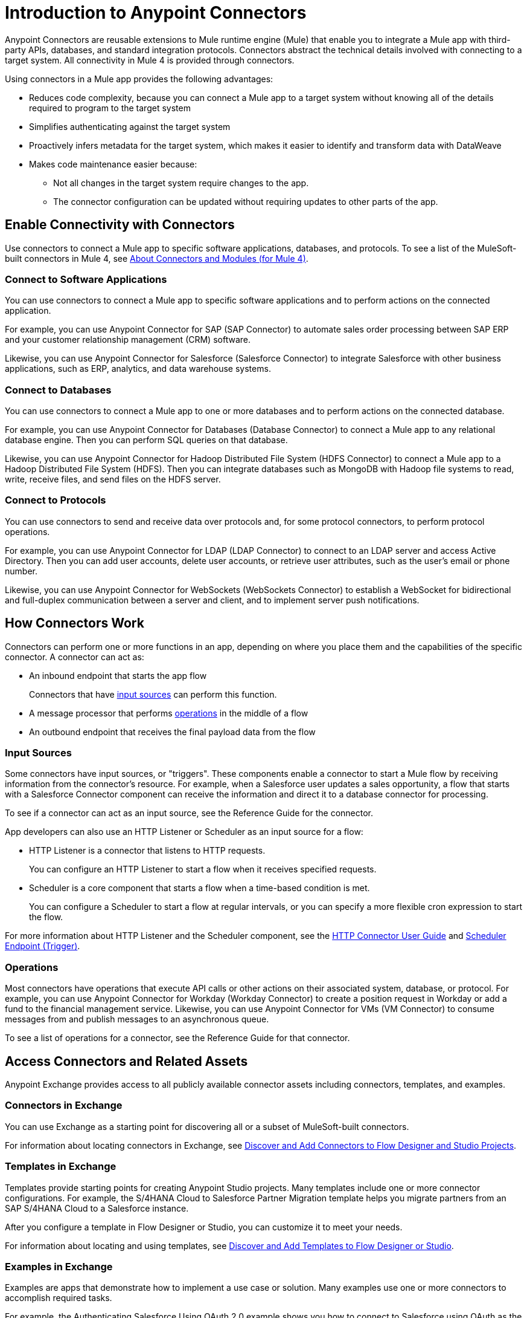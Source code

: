 = Introduction to Anypoint Connectors

Anypoint Connectors are reusable extensions to Mule runtime engine (Mule) that enable you to integrate a Mule app with third-party APIs, databases, and standard integration protocols. Connectors abstract the technical details involved with connecting to a target system. All connectivity in Mule 4 is provided through connectors.

Using connectors in a Mule app provides the following advantages:

* Reduces code complexity, because you can connect a Mule app to a target system without knowing all of the details required to program to the target system
* Simplifies authenticating against the target system
* Proactively infers metadata for the target system, which makes it easier to identify and transform data with DataWeave
* Makes code maintenance easier because:
** Not all changes in the target system require changes to the app.
** The connector configuration can be updated without requiring updates to other parts of the app.

== Enable Connectivity with Connectors

Use connectors to connect a Mule app to specific software applications, databases, and protocols. To see a list of the MuleSoft-built connectors in Mule 4, see xref:index.adoc[About Connectors and Modules (for Mule 4)].

=== Connect to Software Applications

You can use connectors to connect a Mule app to specific software applications and to perform actions on the connected application.

For example, you can use Anypoint Connector for SAP (SAP Connector) to automate sales order processing between SAP ERP and your customer relationship management (CRM) software.

Likewise, you can use Anypoint Connector for Salesforce (Salesforce Connector) to integrate Salesforce with other business applications, such as ERP, analytics, and data warehouse systems.

=== Connect to Databases

You can use connectors to connect a Mule app to one or more databases and to perform actions on the connected database.

For example, you can use Anypoint Connector for Databases (Database Connector) to connect a Mule app to any relational database engine. Then you can perform SQL queries on that database.

Likewise, you can use Anypoint Connector for Hadoop Distributed File System (HDFS Connector) to connect a Mule app to a Hadoop Distributed File System (HDFS). Then you can integrate databases such as MongoDB with Hadoop file systems to read, write, receive files, and send files on the HDFS server.

=== Connect to Protocols

You can use connectors to send and receive data over protocols and, for some protocol connectors, to perform protocol operations.

For example, you can use Anypoint Connector for LDAP (LDAP Connector) to connect to an LDAP server and access Active Directory. Then you can add user accounts, delete user accounts, or retrieve user attributes, such as the user's email or phone number.

Likewise, you can use Anypoint Connector for WebSockets (WebSockets Connector) to establish a WebSocket for bidirectional and full-duplex communication between a server and client, and to implement server push notifications.

== How Connectors Work

Connectors can perform one or more functions in an app, depending on where you place them and the capabilities of the specific connector. A connector can act as:

* An inbound endpoint that starts the app flow
+
Connectors that have <<input-sources,input sources>> can perform this function.
+
* A message processor that performs <<operations,operations>> in the middle of a flow
* An outbound endpoint that receives the final payload data from the flow

[[input-sources]]
=== Input Sources

Some connectors have input sources, or "triggers". These components enable a connector to start a Mule flow by receiving information from the connector’s resource. For example, when a Salesforce user updates a sales opportunity, a flow that starts with a Salesforce Connector component can receive the information and direct it to a database connector for processing.

To see if a connector can act as an input source, see the Reference Guide for the connector.

App developers can also use an HTTP Listener or Scheduler as an input source for a flow:

* HTTP Listener is a connector that listens to HTTP requests.
+
You can configure an HTTP Listener to start a flow when it receives specified requests.
+
* Scheduler is a core component that starts a flow when a time-based condition is met.
+
You can configure a Scheduler to start a flow at regular intervals, or you can specify a more flexible cron expression to start the flow.

For more information about HTTP Listener and the Scheduler component, see the xref:http-connector::index.adoc[HTTP Connector User Guide] and xref:mule-runtime::scheduler-concept.adoc[Scheduler Endpoint (Trigger)].

[[operations]]
=== Operations

Most connectors have operations that execute API calls or other actions on their associated system, database, or protocol. For example, you can use Anypoint Connector for Workday (Workday Connector) to create a position request in Workday or add a fund to the financial management service. Likewise, you can use Anypoint Connector for VMs (VM Connector) to consume messages from and publish messages to an asynchronous queue.

To see a list of operations for a connector, see the Reference Guide for that connector.

== Access Connectors and Related Assets

Anypoint Exchange provides access to all publicly available connector assets including connectors, templates, and examples.

=== Connectors in Exchange

You can use Exchange as a starting point for discovering all or a subset of MuleSoft-built connectors.

For information about locating connectors in Exchange, see xref:introduction/intro-use-exchange.adoc#discover-add-connectors[Discover and Add Connectors to Flow Designer and Studio Projects].

=== Templates in Exchange

Templates provide starting points for creating Anypoint Studio projects. Many templates include one or more connector configurations.  For example, the S/4HANA Cloud to Salesforce Partner Migration template helps you migrate partners from an SAP S/4HANA Cloud to a Salesforce instance.

After you configure a template in Flow Designer or Studio, you can customize it to meet your needs.

For information about locating and using templates, see xref:introduction/intro-use-exchange.adoc#discover-add-templates[Discover and Add Templates to Flow Designer or Studio].

=== Examples in Exchange

Examples are apps that demonstrate how to implement a use case or solution. Many examples use one or more connectors to accomplish required tasks.

For example, the Authenticating Salesforce Using OAuth 2.0 example shows you how to connect to Salesforce using OAuth as the security protocol. It uses Salesforce Connector to enable OAuth authentication before performing the integration process.

For information about locating and using examples, see xref:introduction/intro-use-exchange.adoc#discover-add-examples[Discover and Add Examples to Studio].

== Connector Support Categories

Anypoint Connectors have the following categories of support:

* Select connectors are available to anyone. However, you must have an Anypoint Platform subscription to access MuleSoft support for these connectors.

* Premium connectors are available to licensed users only.
* Mulesoft Certified connectors are developed by MuleSoft's partners and developer community and subsequently reviewed and certified by MuleSoft. Access and support for these connectors is through MuleSoft partners.

For more information about connector support categories, see the https://www.mulesoft.com/legal/versioning-back-support-policy#anypoint-connectors[Product Versioning and Back Support Policy].

== Where to Get Additional Information

Access the Release Notes, User Guide, and Reference Guide for a connector to view connector-specific information:

* Connector Release Notes provide compatibility information for a connector, information about new features, and a list of issues fixed in a release.
* Connector User Guides provide instructions for configuring the associated connector and configuration examples.
* Connector Reference Guides provide a list of supported input sources (if any) and operations for the associated connector.
+
They also provide field descriptions for connector configurations and connection types.

== See Also

* https://help.mulesoft.com[MuleSoft Help Center]
